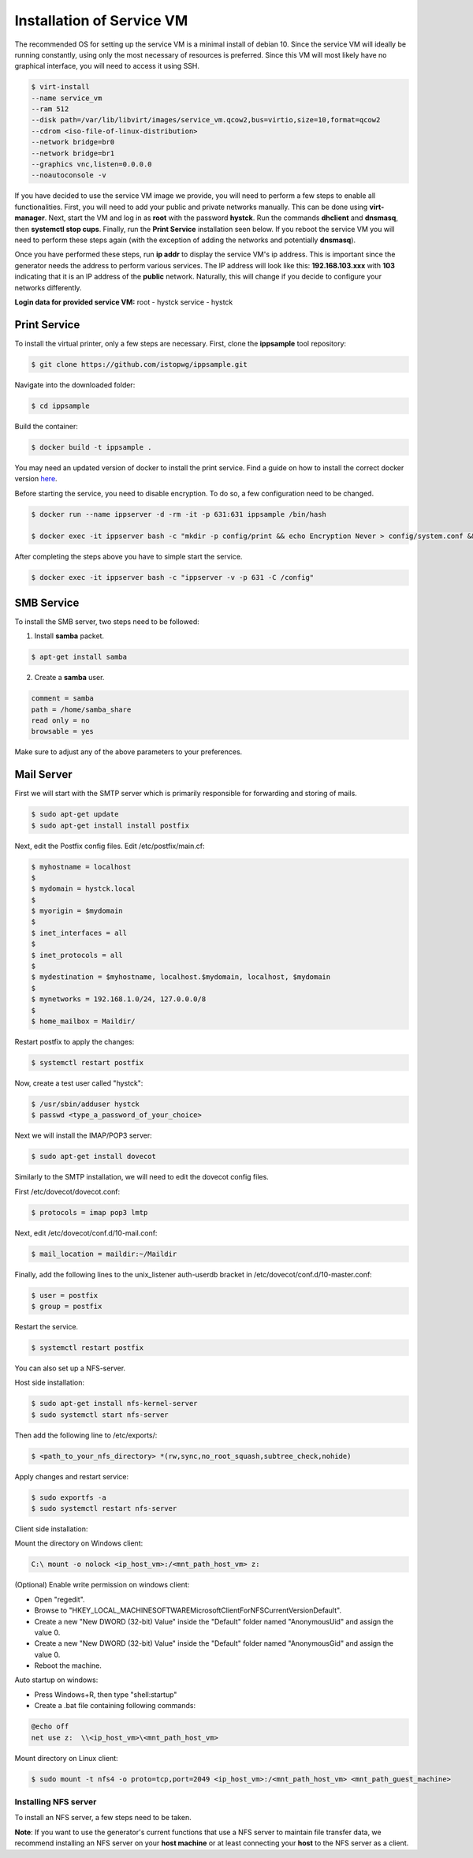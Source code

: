 .. _serviceinstall:

***************************
Installation of Service VM
***************************

The recommended OS for setting up the service VM is a minimal install of debian 10. Since the service VM will ideally be running constantly,
using only the most necessary of resources is preferred. Since this VM will most likely have no graphical interface, you will need to access it
using SSH.


.. code-block:: console

    $ virt-install
    --name service_vm
    --ram 512
    --disk path=/var/lib/libvirt/images/service_vm.qcow2,bus=virtio,size=10,format=qcow2
    --cdrom <iso-file-of-linux-distribution>
    --network bridge=br0
    --network bridge=br1
    --graphics vnc,listen=0.0.0.0
    --noautoconsole -v


If you have decided to use the service VM image we provide, you will need to perform a few steps to enable all functionalities.
First, you will need to add your public and private networks manually. This can be done using **virt-manager**.
Next, start the VM and log in as **root** with the password **hystck**. Run the commands **dhclient** and **dnsmasq**, then
**systemctl stop cups**. Finally, run the **Print Service** installation seen below. If you reboot the service VM you will need to perform
these steps again (with the exception of adding the networks and potentially **dnsmasq**).

Once you have performed these steps, run **ip addr** to display the service VM's ip address. This is important since the generator
needs the address to perform various services. The IP address will look like this: **192.168.103.xxx** with **103** indicating that it
is an IP address of the **public** network. Naturally, this will change if you decide to configure your networks differently.


**Login data for provided service VM:**
root - hystck
service - hystck


Print Service
...................

To install the virtual printer, only a few steps are necessary. First, clone the **ippsample** tool repository:

.. code-block:: console

    $ git clone https://github.com/istopwg/ippsample.git

Navigate into the downloaded folder:

.. code-block:: console

    $ cd ippsample

Build the container:

.. code-block:: console

    $ docker build -t ippsample .


You may need an updated version of docker to install the print service. Find a guide on how to install the correct docker version `here <https://docs.docker.com/engine/install/ubuntu/>`_.

Before starting the service, you need to disable encryption. To do so, a few configuration need to be changed.

.. code-block:: console

    $ docker run --name ippserver -d -rm -it -p 631:631 ippsample /bin/hash

    $ docker exec -it ippserver bash -c "mkdir -p config/print && echo Encryption Never > config/system.conf && touch config/print/name.conf"


After completing the steps above you have to simple start the service.

.. code-block:: console

    $ docker exec -it ippserver bash -c "ippserver -v -p 631 -C /config"


SMB Service
...............

To install the SMB server, two steps need to be followed:

1. Install **samba** packet.

.. code-block:: console

    $ apt-get install samba

2. Create a **samba** user.

.. code-block:: console

    comment = samba
    path = /home/samba_share
    read only = no
    browsable = yes

Make sure to adjust any of the above parameters to your preferences.




Mail Server
................

First we will start with the SMTP server which is primarily responsible for forwarding and storing of mails.


.. code-block:: console

    $ sudo apt-get update
    $ sudo apt-get install install postfix

Next, edit the Postfix config files.
Edit /etc/postfix/main.cf:

.. code-block:: console

    $ myhostname = localhost
    $
    $ mydomain = hystck.local
    $
    $ myorigin = $mydomain
    $
    $ inet_interfaces = all
    $
    $ inet_protocols = all
    $
    $ mydestination = $myhostname, localhost.$mydomain, localhost, $mydomain
    $
    $ mynetworks = 192.168.1.0/24, 127.0.0.0/8
    $
    $ home_mailbox = Maildir/

Restart postfix to apply the changes:

.. code-block:: console

    $ systemctl restart postfix

Now, create a test user called "hystck":

.. code-block:: console

    $ /usr/sbin/adduser hystck
    $ passwd <type_a_password_of_your_choice>

Next we will install the IMAP/POP3 server:

.. code-block:: console

    $ sudo apt-get install dovecot

Similarly to the SMTP installation, we will need to edit the dovecot config files.

First /etc/dovecot/dovecot.conf:

.. code-block:: console

    $ protocols = imap pop3 lmtp

Next, edit /etc/dovecot/conf.d/10-mail.conf:

.. code-block:: console

    $ mail_location = maildir:~/Maildir

Finally, add the following lines to the unix_listener auth-userdb bracket in /etc/dovecot/conf.d/10-master.conf:

.. code-block:: console

    $ user = postfix
    $ group = postfix

Restart the service.

.. code-block:: console

    $ systemctl restart postfix



You can also set up a NFS-server.

Host side installation:

.. code-block:: console

    $ sudo apt-get install nfs-kernel-server
    $ sudo systemctl start nfs-server

Then add the following line to /etc/exports/:

.. code-block:: console

    $ <path_to_your_nfs_directory> *(rw,sync,no_root_squash,subtree_check,nohide)

Apply changes and restart service:

.. code-block:: console

    $ sudo exportfs -a
    $ sudo systemctl restart nfs-server


Client side installation:

Mount the directory on Windows client:

.. code-block:: console

    C:\ mount -o nolock <ip_host_vm>:/<mnt_path_host_vm> z:


(Optional) Enable write permission on windows client:

- Open "regedit".
- Browse to "HKEY_LOCAL_MACHINESOFTWAREMicrosoftClientForNFSCurrentVersionDefault".
- Create a new "New DWORD (32-bit) Value" inside the "Default" folder named "AnonymousUid" and assign the value 0.
- Create a new "New DWORD (32-bit) Value" inside the "Default" folder named "AnonymousGid" and assign the value 0.
- Reboot the machine.

Auto startup on windows:

- Press Windows+R, then type "shell:startup"
- Create a .bat file containing following commands:

.. code-block:: console

    @echo off
    net use z:  \\<ip_host_vm>\<mnt_path_host_vm>



Mount directory on Linux client:

.. code-block:: console

    $ sudo mount -t nfs4 -o proto=tcp,port=2049 <ip_host_vm>:/<mnt_path_host_vm> <mnt_path_guest_machine>


Installing NFS server
-----------------------

To install an NFS server, a few steps need to be taken.


**Note**: If you want to use the generator's current functions that use a NFS server to maintain file transfer data, we recommend
installing an NFS server on your **host machine** or at least connecting your **host** to the NFS server as a client.



.. TODO install instruction service VM including DHCP server








